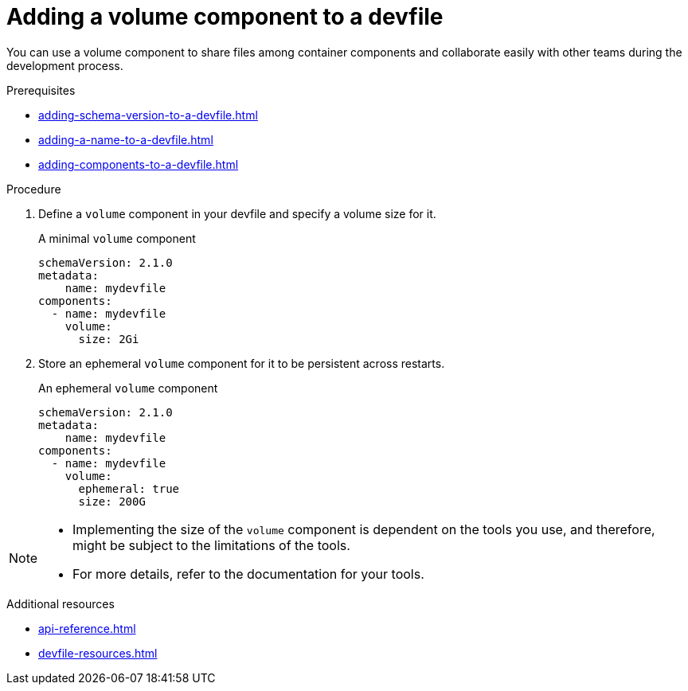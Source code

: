 [id="proc_adding-a-volume-component-to-a-devfile_{context}"]
= Adding a volume component to a devfile

[role="_abstract"]
You can use a volume component to share files among container components and collaborate easily with other teams during the development process.

.Prerequisites

* xref:adding-schema-version-to-a-devfile.adoc[]
* xref:adding-a-name-to-a-devfile.adoc[]
* xref:adding-components-to-a-devfile.adoc[]

.Procedure

. Define a `volume` component in your devfile and specify a volume size for it.
+
.A minimal `volume` component
[source,yaml]
----
schemaVersion: 2.1.0
metadata:
    name: mydevfile
components:
  - name: mydevfile
    volume:
      size: 2Gi
----

. Store an ephemeral `volume` component for it to be persistent across restarts.
+
.An ephemeral `volume` component

[source,yaml]
----
schemaVersion: 2.1.0
metadata:
    name: mydevfile
components:
  - name: mydevfile
    volume:
      ephemeral: true
      size: 200G
----

[NOTE]
====
 * Implementing the size of the `volume` component is dependent on the tools you use, and therefore, might be subject to the limitations of the tools.
 * For more details, refer to the documentation for your tools.
====

[role="_additional-resources"]
.Additional resources

* xref:api-reference.adoc[]
* xref:devfile-resources.adoc[]
